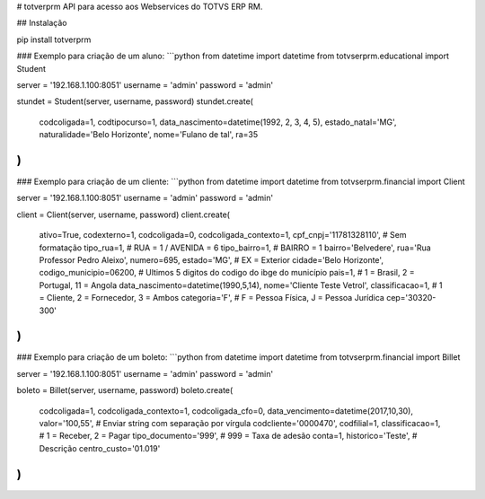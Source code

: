 # totverprm
API para acesso aos Webservices do TOTVS ERP RM.

## Instalação

pip install totverprm

### Exemplo para criação de um aluno:
```python
from datetime import datetime
from totvserprm.educational import Student

server = '192.168.1.100:8051'
username = 'admin'
password = 'admin'

stundet = Student(server, username, password)
stundet.create(
  codcoligada=1,
  codtipocurso=1,
  data_nascimento=datetime(1992, 2, 3, 4, 5),
  estado_natal='MG',
  naturalidade='Belo Horizonte',
  nome='Fulano de tal',
  ra=35
)
```

### Exemplo para criação de um cliente:
```python
from datetime import datetime
from totvserprm.financial import Client

server = '192.168.1.100:8051'
username = 'admin'
password = 'admin'

client = Client(server, username, password)
client.create(
  ativo=True,
  codexterno=1,
  codcoligada=0,
  codcoligada_contexto=1,
  cpf_cnpj='11781328110', # Sem formatação
  tipo_rua=1, # RUA = 1 / AVENIDA = 6
  tipo_bairro=1, # BAIRRO = 1
  bairro='Belvedere',
  rua='Rua Professor Pedro Aleixo',
  numero=695,
  estado='MG', # EX = Exterior
  cidade='Belo Horizonte',
  codigo_municipio=06200, # Ultimos 5 digitos do codigo do ibge do município
  pais=1, # 1 = Brasil, 2 = Portugal, 11 = Angola
  data_nascimento=datetime(1990,5,14),
  nome='Cliente Teste Vetrol',
  classificacao=1, # 1 = Cliente, 2 = Fornecedor, 3 = Ambos
  categoria='F', # F = Pessoa Física, J = Pessoa Jurídica
  cep='30320-300'
)
```

### Exemplo para criação de um boleto:
```python
from datetime import datetime
from totvserprm.financial import Billet

server = '192.168.1.100:8051'
username = 'admin'
password = 'admin'

boleto = Billet(server, username, password)
boleto.create(
  codcoligada=1,
  codcoligada_contexto=1,
  codcoligada_cfo=0,
  data_vencimento=datetime(2017,10,30),
  valor='100,55', # Enviar string com separação por vírgula
  codcliente='0000470',
  codfilial=1,
  classificacao=1, # 1 = Receber, 2 = Pagar
  tipo_documento='999', # 999 = Taxa de adesão
  conta=1,
  historico='Teste', # Descrição
  centro_custo='01.019'
)
```


